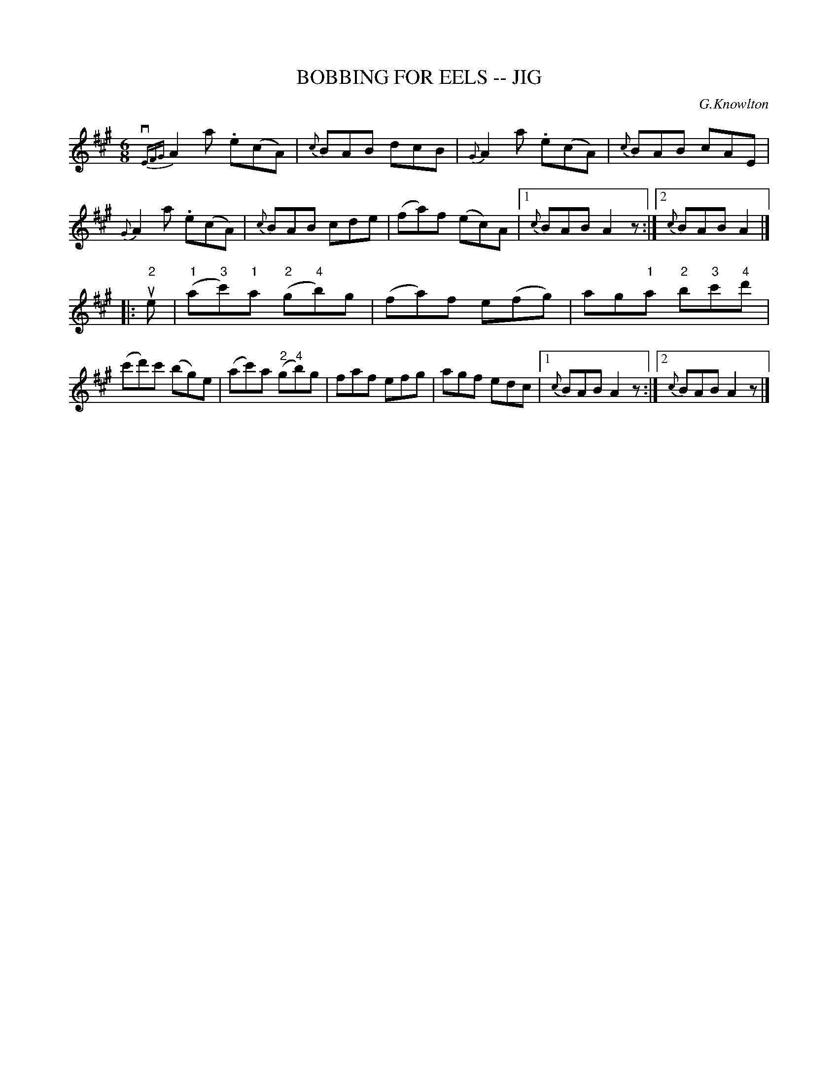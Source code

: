 X: 1
T: BOBBING FOR EELS -- JIG
C: G.Knowlton
B: Ryan's Mammoth Collection of Fiddle Tunes
R: jig
M: 6/8
L: 1/8
Z: Contributed 20000831200310 by John Chambers John.Chambers:weema.com
K: A
{vEFG}A2ka .e(cA) | {c}BAB dcB \
| {G}A2a .e(cA) | {c}BAB cAE \
|  {G}A2a  .e(cA) | {c}BAB cde \
| (fa)f (ec)A |1 {c}BAB A2z :|2 {c}BAB A2 |]
|: "2"ue \
| ("1"a"3"c')"1"a ("2"g"4"b)g | (fa)f e(fg) \
| ag"1"a "2"b"3"c'"4"d' | (c'd')c' (bg)e \
| (ac')a ("2"g"4"b)g | faf efg \
| agf edc |1 {c}BAB A2z :|2 {c}BAB A2z |]
